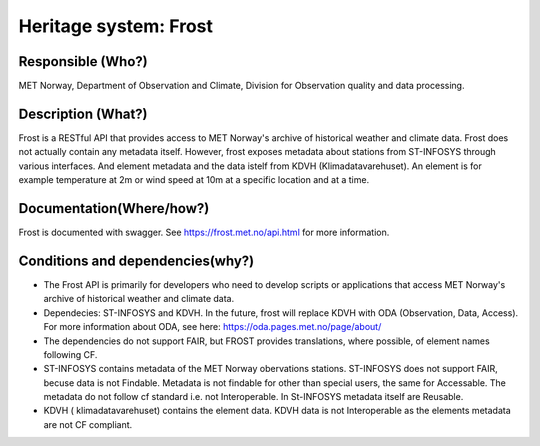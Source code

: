 Heritage system: Frost
""""""""""""""""""""""

.. Insert the name of the heritage metadata system in the above heading. No   
   other text should go under
   this heading.


Responsible (Who?)
==================

.. Required. Who is responsible for this heritage system. This can be a 
   group, a role or an administrative unit. Try to avoid linking to specific  
   persons.

MET Norway, Department of Observation and Climate, Division for Observation quality and data processing.

Description (What?)
===================

.. Required. Short description of the system: 
   - what types of metadata is stored in this system.
   - how is the metadata stored
   - formats/language

Frost is a RESTful API that provides access to MET Norway's archive of historical weather and
climate data.  Frost does not actually contain any metadata itself. However, frost exposes metadata
about stations from ST-INFOSYS through various interfaces. And element metadata and the data istelf
from KDVH (Klimadatavarehuset). An element is for example temperature at 2m or wind speed at 10m at
a specific location and at a time.

Documentation(Where/how?)
=========================

.. Required. Links to system dokumentation as comments, mark links that are 
   only available for internal users

Frost is documented with swagger. See https://frost.met.no/api.html for more information.

Conditions and dependencies(why?)
=================================

.. Required. Please add a short paragraph explaining in words why the system is as it is

.. Which users needs are this system ment to cover? 
   Are there specific choices that has been made which sets important limitations to the system? 
   Current dependencies: list of other systems (internal/external) currently connected to this system

* The Frost API is primarily for developers who need to develop scripts or applications that access MET Norway's archive of historical weather and climate data.
* Dependecies: ST-INFOSYS and KDVH. In the future, frost will replace KDVH with ODA (Observation, Data, Access). For more information about ODA, see here: https://oda.pages.met.no/page/about/
* The dependencies do not support FAIR, but FROST provides translations, where possible, of element names following CF.
* ST-INFOSYS contains metadata of the MET Norway obervations stations. ST-INFOSYS does not support FAIR, becuse data is not Findable. Metadata is not findable for other than special users, the same for Accessable. The metadata do not follow cf standard i.e. not Interoperable. In St-INFOSYS metadata itself are Reusable.
* KDVH ( klimadatavarehuset) contains the element data. KDVH data is not Interoperable as the elements metadata are not CF compliant.
